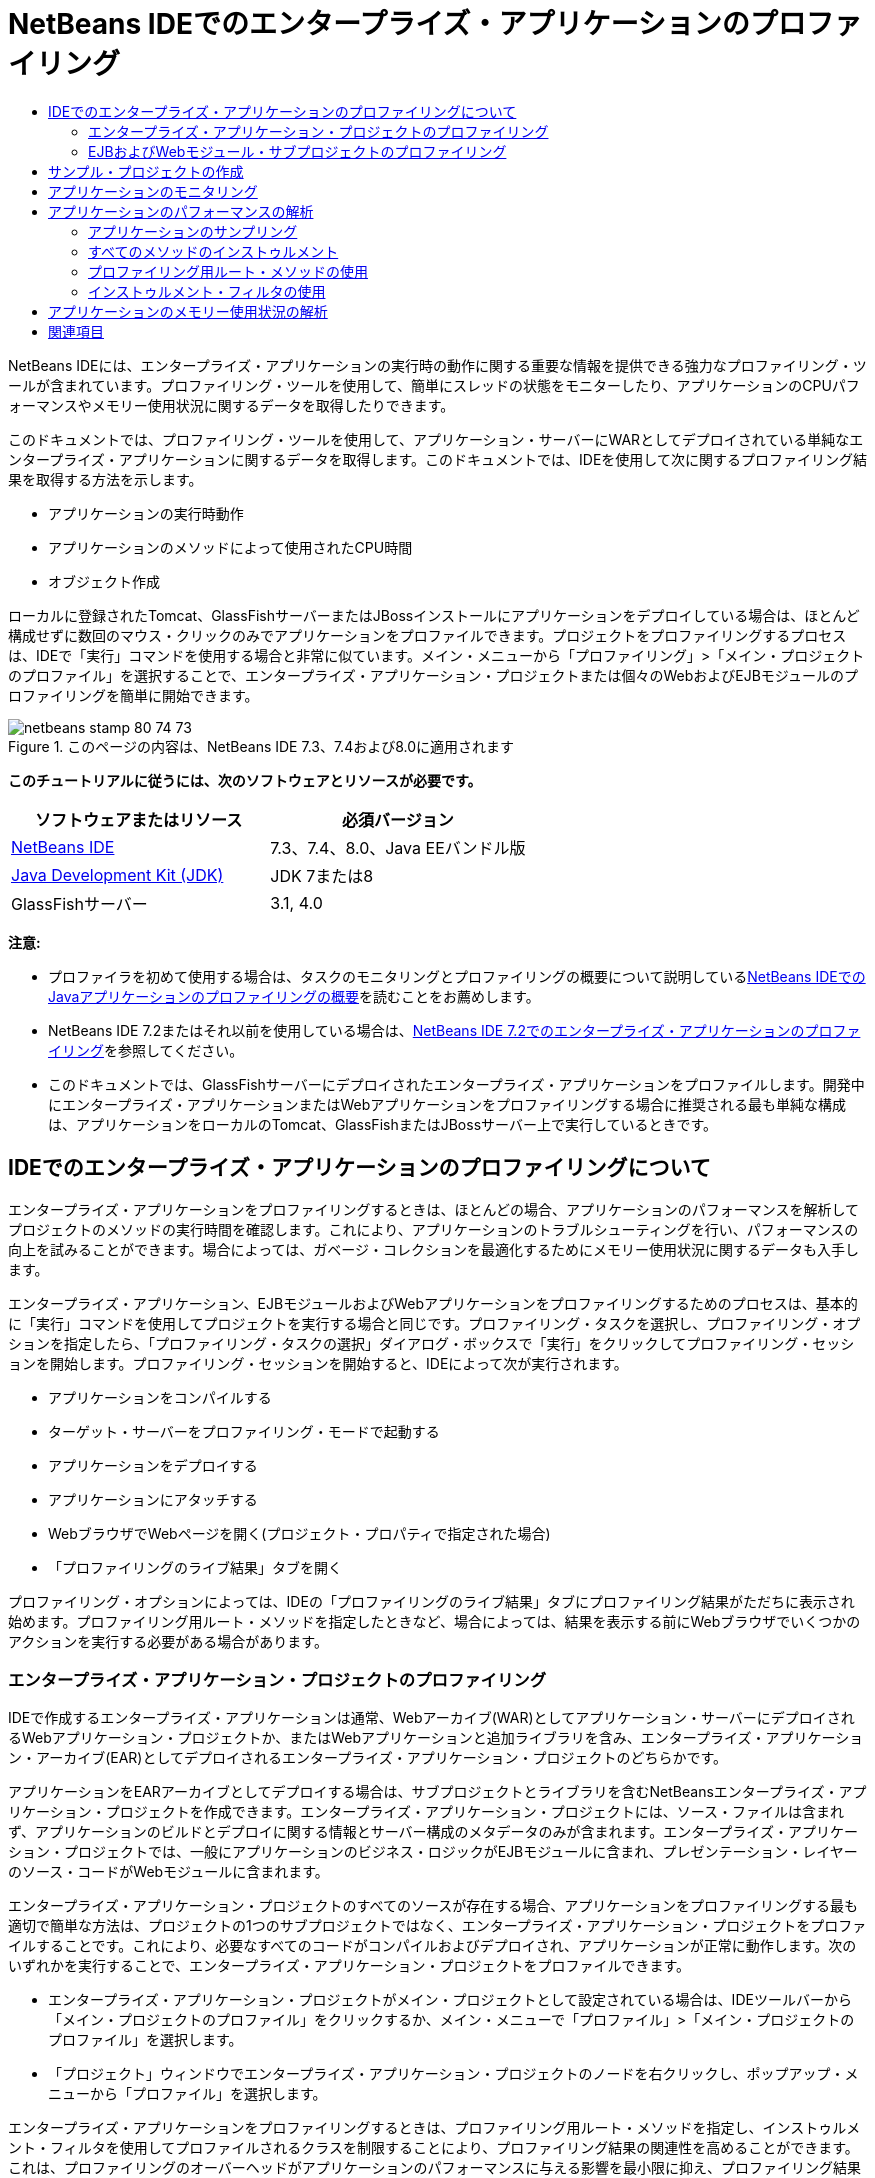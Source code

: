 // 
//     Licensed to the Apache Software Foundation (ASF) under one
//     or more contributor license agreements.  See the NOTICE file
//     distributed with this work for additional information
//     regarding copyright ownership.  The ASF licenses this file
//     to you under the Apache License, Version 2.0 (the
//     "License"); you may not use this file except in compliance
//     with the License.  You may obtain a copy of the License at
// 
//       http://www.apache.org/licenses/LICENSE-2.0
// 
//     Unless required by applicable law or agreed to in writing,
//     software distributed under the License is distributed on an
//     "AS IS" BASIS, WITHOUT WARRANTIES OR CONDITIONS OF ANY
//     KIND, either express or implied.  See the License for the
//     specific language governing permissions and limitations
//     under the License.
//

= NetBeans IDEでのエンタープライズ・アプリケーションのプロファイリング
:jbake-type: tutorial
:jbake-tags: tutorials 
:jbake-status: published
:icons: font
:syntax: true
:source-highlighter: pygments
:toc: left
:toc-title:
:description: NetBeans IDEでのエンタープライズ・アプリケーションのプロファイリング - Apache NetBeans
:keywords: Apache NetBeans, Tutorials, NetBeans IDEでのエンタープライズ・アプリケーションのプロファイリング

NetBeans IDEには、エンタープライズ・アプリケーションの実行時の動作に関する重要な情報を提供できる強力なプロファイリング・ツールが含まれています。プロファイリング・ツールを使用して、簡単にスレッドの状態をモニターしたり、アプリケーションのCPUパフォーマンスやメモリー使用状況に関するデータを取得したりできます。

このドキュメントでは、プロファイリング・ツールを使用して、アプリケーション・サーバーにWARとしてデプロイされている単純なエンタープライズ・アプリケーションに関するデータを取得します。このドキュメントでは、IDEを使用して次に関するプロファイリング結果を取得する方法を示します。

* アプリケーションの実行時動作
* アプリケーションのメソッドによって使用されたCPU時間
* オブジェクト作成

ローカルに登録されたTomcat、GlassFishサーバーまたはJBossインストールにアプリケーションをデプロイしている場合は、ほとんど構成せずに数回のマウス・クリックのみでアプリケーションをプロファイルできます。プロジェクトをプロファイリングするプロセスは、IDEで「実行」コマンドを使用する場合と非常に似ています。メイン・メニューから「プロファイリング」>「メイン・プロジェクトのプロファイル」を選択することで、エンタープライズ・アプリケーション・プロジェクトまたは個々のWebおよびEJBモジュールのプロファイリングを簡単に開始できます。


image::images/netbeans-stamp-80-74-73.png[title="このページの内容は、NetBeans IDE 7.3、7.4および8.0に適用されます"]


*このチュートリアルに従うには、次のソフトウェアとリソースが必要です。*

|===
|ソフトウェアまたはリソース |必須バージョン 

|link:https://netbeans.org/downloads/index.html[+NetBeans IDE+] |7.3、7.4、8.0、Java EEバンドル版 

|link:http://www.oracle.com/technetwork/java/javase/downloads/index.html[+Java Development Kit (JDK)+] |JDK 7または8 

|GlassFishサーバー |3.1, 4.0 
|===

*注意:*

* プロファイラを初めて使用する場合は、タスクのモニタリングとプロファイリングの概要について説明しているlink:../java/profiler-intro.html[+NetBeans IDEでのJavaアプリケーションのプロファイリングの概要+]を読むことをお薦めします。
* NetBeans IDE 7.2またはそれ以前を使用している場合は、link:../../72/javaee/profiler-javaee.html[+NetBeans IDE 7.2でのエンタープライズ・アプリケーションのプロファイリング+]を参照してください。
* このドキュメントでは、GlassFishサーバーにデプロイされたエンタープライズ・アプリケーションをプロファイルします。開発中にエンタープライズ・アプリケーションまたはWebアプリケーションをプロファイリングする場合に推奨される最も単純な構成は、アプリケーションをローカルのTomcat、GlassFishまたはJBossサーバー上で実行しているときです。


== IDEでのエンタープライズ・アプリケーションのプロファイリングについて

エンタープライズ・アプリケーションをプロファイリングするときは、ほとんどの場合、アプリケーションのパフォーマンスを解析してプロジェクトのメソッドの実行時間を確認します。これにより、アプリケーションのトラブルシューティングを行い、パフォーマンスの向上を試みることができます。場合によっては、ガベージ・コレクションを最適化するためにメモリー使用状況に関するデータも入手します。

エンタープライズ・アプリケーション、EJBモジュールおよびWebアプリケーションをプロファイリングするためのプロセスは、基本的に「実行」コマンドを使用してプロジェクトを実行する場合と同じです。プロファイリング・タスクを選択し、プロファイリング・オプションを指定したら、「プロファイリング・タスクの選択」ダイアログ・ボックスで「実行」をクリックしてプロファイリング・セッションを開始します。プロファイリング・セッションを開始すると、IDEによって次が実行されます。

* アプリケーションをコンパイルする
* ターゲット・サーバーをプロファイリング・モードで起動する
* アプリケーションをデプロイする
* アプリケーションにアタッチする
* WebブラウザでWebページを開く(プロジェクト・プロパティで指定された場合)
* 「プロファイリングのライブ結果」タブを開く

プロファイリング・オプションによっては、IDEの「プロファイリングのライブ結果」タブにプロファイリング結果がただちに表示され始めます。プロファイリング用ルート・メソッドを指定したときなど、場合によっては、結果を表示する前にWebブラウザでいくつかのアクションを実行する必要がある場合があります。


=== エンタープライズ・アプリケーション・プロジェクトのプロファイリング

IDEで作成するエンタープライズ・アプリケーションは通常、Webアーカイブ(WAR)としてアプリケーション・サーバーにデプロイされるWebアプリケーション・プロジェクトか、またはWebアプリケーションと追加ライブラリを含み、エンタープライズ・アプリケーション・アーカイブ(EAR)としてデプロイされるエンタープライズ・アプリケーション・プロジェクトのどちらかです。

アプリケーションをEARアーカイブとしてデプロイする場合は、サブプロジェクトとライブラリを含むNetBeansエンタープライズ・アプリケーション・プロジェクトを作成できます。エンタープライズ・アプリケーション・プロジェクトには、ソース・ファイルは含まれず、アプリケーションのビルドとデプロイに関する情報とサーバー構成のメタデータのみが含まれます。エンタープライズ・アプリケーション・プロジェクトでは、一般にアプリケーションのビジネス・ロジックがEJBモジュールに含まれ、プレゼンテーション・レイヤーのソース・コードがWebモジュールに含まれます。

エンタープライズ・アプリケーション・プロジェクトのすべてのソースが存在する場合、アプリケーションをプロファイリングする最も適切で簡単な方法は、プロジェクトの1つのサブプロジェクトではなく、エンタープライズ・アプリケーション・プロジェクトをプロファイルすることです。これにより、必要なすべてのコードがコンパイルおよびデプロイされ、アプリケーションが正常に動作します。次のいずれかを実行することで、エンタープライズ・アプリケーション・プロジェクトをプロファイルできます。

* エンタープライズ・アプリケーション・プロジェクトがメイン・プロジェクトとして設定されている場合は、IDEツールバーから「メイン・プロジェクトのプロファイル」をクリックするか、メイン・メニューで「プロファイル」>「メイン・プロジェクトのプロファイル」を選択します。
* 「プロジェクト」ウィンドウでエンタープライズ・アプリケーション・プロジェクトのノードを右クリックし、ポップアップ・メニューから「プロファイル」を選択します。

エンタープライズ・アプリケーションをプロファイリングするときは、プロファイリング用ルート・メソッドを指定し、インストゥルメント・フィルタを使用してプロファイルされるクラスを制限することにより、プロファイリング結果の関連性を高めることができます。これは、プロファイリングのオーバーヘッドがアプリケーションのパフォーマンスに与える影響を最小限に抑え、プロファイリング結果の関連性を高めるのに役立ちます。

Webアプリケーションと異なり、エンタープライズ・アプリケーションを実行するときは、ブラウザが常に自動的に開くとはかぎりません。(これはプロジェクトの構成によって異なります。)これは、場合によってはWebアプリケーションのフロント・エンドを手動で起動してから、EJBモジュール内のビジネス・ロジックなどのコードをWebブラウザから呼び出す必要があることを意味します。


=== EJBおよびWebモジュール・サブプロジェクトのプロファイリング

任意のEJBモジュールまたはWebモジュール・プロジェクトからプロファイリング・セッションを開始できます。この場合、次のいずれかの方法を試すことをお薦めします。

* *EJBモジュールのプロファイリング。*この方法を選択した場合、EJBモジュール・プロジェクトは一般にWebブラウザを開くように構成されていないため、通常はWebブラウザまたは別のクライアントからアプリケーション・コードを手動で呼び出す必要があります。EJBモジュールがサーバーにデプロイされたら、アプリケーション機能のデバッグや評価の場合と同じ方法で(通常はWebアプリケーションのフロント・エンドを起動してから、Webブラウザでアクションを実行することにより)、そのコードをコールするようにしてください。
* *Webモジュールのプロファイリング。*この方法を選択した場合は、Webモジュール・プロジェクトをプロファイリングする前に、EJBモジュールをコンパイルしてサーバーにデプロイする必要があります。通常、EJBのコードはブラウザ内でのなんらかのユーザー・アクションの結果として実行されます。このアクションがWebアプリケーション・コードによって実行または処理されると、EJBコードがそのコール・ツリーに表示されます。


== サンプル・プロジェクトの作成

このドキュメントでは、ServletStatelessサンプル・アプリケーションをプロファイルします。ServletStatelessアプリケーションは、IDEにサンプル・プロジェクトとして含まれている単純なエンタープライズWebアプリケーションです。

ServletStatelessアプリケーションを作成するには、次の手順を実行します。

1. メイン・メニューから「ファイル」>「新規プロジェクト」([Ctrl]-[Shift]-[N]、Macの場合は[⌘]-[Shift]-[N])を選択します。
2. 新規プロジェクト・ウィザードで、「サンプル」>「Java EE」カテゴリを選択します。
3. Servlet Statelessプロジェクトを選択します。「次」をクリックします。
4. プロジェクトの場所を指定します。「終了」をクリックします。

「終了」をクリックすると、IDEによってServletStatelessサンプル・プロジェクトが作成されます。「プロジェクト」ウィンドウにServletStatelessプロジェクトが表示されます。

*注意:*

* デフォルトでは、IDEを使用してプロジェクトをプロファイルすると、複数のプロジェクトが開いている場合は、「プロジェクト」ウィンドウで選択したプロジェクトがプロファイルされます。メイン・メニューから「実行」>「メイン・プロジェクトとして設定」を選択し、プロジェクトをメイン・プロジェクトとして設定した場合は、メイン・プロジェクトがデフォルトでプロファイルされます。「プロジェクト」ウィンドウでプロジェクト・ノードを右クリックし、ポップアップ・メニューから「プロファイル」を選択できます。
*  ``.jsp`` ページやサーブレットなどのファイルをプロファイルする場合は、そのファイルを右クリックして、ポップアップ・メニューから「ファイルをプロファイル」を選択します。動作は「(メイン)プロジェクトをプロファイル」とほぼ同じですが、プロファイリング・セッションを開始すると、プロジェクトのデフォルトのWebページではなく、選択されたWebページがブラウザで開きます。


== アプリケーションのモニタリング

アプリケーションをモニタリングすると、スレッドのアクティビティやメモリーの割当てなど、ターゲットJVMのプロパティに関する概要を取得できます。アプリケーションのモニタリングにかかるオーバーヘッドは非常に低いため、このモードではアプリケーションを長時間実行できます。「モニター」タスクを選択した場合、ターゲット・アプリケーションはインストゥルメントなしで起動されます。

ServletStatelessアプリケーションをモニターするには、次の手順を実行します。

1. 「実行」>「メイン・プロジェクトとして設定」>「ServletStateless」を選択し、プロジェクトをメイン・プロジェクトとして設定します。

プロジェクトをメイン・プロジェクトとして設定すると、「プロジェクト」ウィンドウでは、そのプロジェクト名が太字で表示されます。

2. メイン・メニューから「プロファイル」>「メイン・プロジェクトのプロファイル」を選択します。

*注意:*プロファイリング用のJavaプラットフォームを選択するプロンプトが表示された場合は、JDK 1.7またはJDK 1.8を選択します。

3. 「プロファイリング・タスクの選択」ダイアログ・ボックスで「モニター」を選択します。
4. 「実行」をクリックします。

*注意:*プロファイラを以前に使用したことがない場合は、「実行」をクリックできるようになる前に、プロファイラを調整するためのプロンプトが表示される場合があります。プロファイラの調整の詳細は、link:../java/profiler-intro.html[+NetBeans IDEでのJavaアプリケーションのプロファイリングの概要+]のlink:../java/profiler-intro.html#calibrate[+初めてのプロファイラの使用+]の項を参照してください。

「実行」をクリックすると、IDEによってアプリケーションがビルドされ、プロファイル・モードでサーバーが起動され、サーバーにアプリケーションがデプロイされます。次に、IDEがアプリケーションにアタッチされ、データの取得が開始されます。

ターゲットJVM内のスレッド上のデータが「スレッド」タブに表示されます。「スレッド」タブには、すべてのスレッド、サーバー・スレッドおよびアプリケーション内のスレッド上のデータが表示されます。

「プロファイラ」ウィンドウの「遠隔測定の概要」ボタンをクリックして「VM遠隔測定の概要」ウィンドウを開くことにより、追加のモニタリング情報を表示できます。「VM遠隔測定の概要」ウィンドウでは、モニタリング・データの概要をリアル・タイムですばやく取得できます。「VM遠隔測定の概要」ウィンドウ内のいずれかのグラフをダブルクリックすると、そのグラフのより大きいバージョンを開くことができます。

エンタープライズ・アプリケーションをモニタリングするときは、メモリー(ヒープ)グラフとメモリー(GC)グラフを使用して、アプリケーションのメモリー使用状況をすばやく確認できます。グラフの上にカーソルを置くと、詳細情報を示すツールチップを開くことができます。ヒープ・サイズや生存中世代の数が徐々に増加している場合は、メモリー・リークを示している可能性があります。メモリー・リークが疑われる場合は、アプリケーションのメモリー使用状況をプロファイルすることをお薦めします。

image::images/monitor-memory-telemetry.png[title="GCの情報を示すメモリー(GC)グラフ"] 


== アプリケーションのパフォーマンスの解析

「CPUパフォーマンスを解析」タスクを使用して、アプリケーションのメソッド・レベルのCPUパフォーマンス(実行時間)とメソッドが呼び出された回数に関するデータを確認できます。アプリケーション全体のパフォーマンスを解析するか、またはプロファイリング・ルートを選択してプロファイリングをアプリケーション・コードの一部に制限するかを選択できます。

image::images/sample-task.png[title="「プロファイリング・タスクの選択」ダイアログ・ボックスの「CPU」ペインで選択された「サンプル・アプリケーション」モード"]

「プロファイリング・タスク」ウィンドウで「CPUパフォーマンスを解析」タスクを選択したときは、次のいずれかのオプションを選択することで、プロファイルするアプリケーションの部分を選択できます。

* *簡易(サンプリング)。*このモードでは、IDEはアプリケーションをサンプリングし、定期的にスタック・トレースを取得します。このオプションは、メソッドをインストゥルメントする方法と比較して正確性が低下しますが、オーバーヘッドは低くなります。このオプションは、インストゥルメントが必要になる可能性のあるメソッドを見つけるのに役立ちます。
* *詳細(インストゥルメント済)。*このモードでは、プロファイルされたアプリケーションのメソッドがインストゥルメントされます。IDEでは、スレッドがプロジェクトのメソッドに入った時刻と出た時刻が記録されるため、各メソッド内で費やされた時間の長さを確認できます。メソッドに入るときは、スレッドによって「メソッドに入る」イベントが生成されます。メソッドから出るときは、スレッドによって対応する「メソッドから出る」イベントが生成されます。この両方のイベントのタイムスタンプが記録されます。これらのデータはリアル・タイムで処理されます。

アプリケーション内のすべてのメソッドをインストゥルメントするか、または1つ以上の*ルート・メソッド*を指定することによってインストゥルメントをアプリケーションのコードのサブセットに制限するかを選択できます。ルート・メソッドを指定すると、プロファイリングのオーバーヘッドを大幅に削減できます。ルート・メソッドは、ユーザーがインストゥルメントのルートとして指定する、ソース・コード内のメソッド、クラス、またはパッケージです。プロファイリング・データは、アプリケーションのスレッドのいずれかがインストゥルメントのルートに入ったときと出たときに収集されます。アプリケーションのスレッドのいずれかがルート・メソッドに入るまで、プロファイリング・データは収集されません。ルート・メソッドは、ソース・コード内でポップアップ・メニューを使用するか、または「*カスタマイズ*」をクリックして「プロファイリング・ルートの編集」ダイアログ・ボックスを開くことによって指定できます。

*Webアプリケーションのプロファイリングに関するヒント*

* エンタープライズ・アプリケーションは、通常、Javaコア・クラスに加えて、ターゲット・サーバーのクラスに含まれる多数のメソッドを呼び出します。このため、インストゥルメントされるソースを制限するためのフィルタを選択することが重要です。エンタープライズ・アプリケーションをプロファイリングするときは、「*プロジェクト・クラスだけをプロファイリング*」フィルタを使用することをお薦めします。
* プロファイリング結果は、プロファイリング・セッションが開始されるとすぐに収集されます。詳細方式の使用時にプロファイリング用ルート・メソッドが指定されていない場合は、サーバーの起動(特に、Webアプリケーションのリスナーおよびフィルタの初期化)の直後にいくつかの興味深いデータを取得できます。プロファイリング用ルート・メソッドを指定すると、選択したルート・メソッドによっては、このデータを取得できない可能性があります。
* 通常はリスナーやフィルタに関するデータは必要ないため、「収集結果をリセット」をクリックしてそのデータをクリアできます。Webブラウザでのアクションの結果としてなんらかのコード(通常はJavaBeans、カスタム・タグ、またはその両方を使用するJSPページの表示やサーブレットの ``doGet`` / ``doPost`` メソッドの処理)が呼び出されると、最初に使用可能なデータが収集されます。アプリケーションが初めて起動したときに収集されるデータは、多くの場合、Webアプリケーションの起動動作のみを表していることに注意してください。
* JSPページは、初めて表示されると、サーバーの内部でサーブレットにコンパイルされ、コール・ツリーやメソッドのタイミングに影響を与えます。また、サーブレットや他のアプリケーション・コードの動作は、最初の実行時とアプリケーションが継続的に実行される実際の本番環境とで少し異なる可能性があります。実際のアプリケーション・パフォーマンスをより的確に表すプロファイリング・データを取得するには、時間を測定する前に、プロファイルされるコードに対してある程度のワークロードをかけるようにしてください(コール・ツリーがこの影響を受けないようにしてください)。これは、負荷ジェネレータを使用して簡単に行うことができます。(詳細は、link:../java/profile-loadgenerator.html[+NetBeans IDEでの負荷ジェネレータの使用+]を参照してください。)様々なブラウザのキャッシュ機能も、パフォーマンスに影響を与える可能性があります。

*注意:*Windowsマシン上のGlassFishアプリケーション・サーバーでWebアプリケーションをプロファイリングする場合、スペースが使用されているパス(デフォルトの ``C:\Program Files\netbeans-7.4`` へのインストールなど)にNetBeans IDEがインストールされていると、プロファイリング用サーバーの起動が失敗することがあります。これを回避するには、NetBeans IDEのインストール・ディレクトリをパスにスペースが含まれない場所( ``C:\netbeans-7.4`` など)にインストールまたはコピーします。


=== アプリケーションのサンプリング

アプリケーション全体の動作の概要が必要であり、メソッドをインストゥルメントしない場合は、簡易オプションを選択してください。簡易プロファイル・モードでは、IDEが定期的にスタック・トレースを取得します。簡易プロファイル・モードのオーバーヘッドは、詳細プロファイル・モードより少なくなります。

この課題では、簡易プロファイル・モードを選択して、アプリケーションのパフォーマンスを解析します。

1. 「プロファイラ」ウィンドウの「停止」ボタンをクリックして、モニタリング・セッションを停止します。
2. メイン・メニューから「プロファイル」>「メイン・プロジェクトのプロファイル」を選択します。
3. 「プロファイリング・タスクの選択」ダイアログ・ボックスで「CPU」を選択します。
4. *「簡易(サンプリング)」*モードを選択します。
5. 「フィルタ」ドロップダウン・リストから「*プロジェクト・クラスだけをプロファイル*」を選択します。「実行」をクリックします。

*注意:*このフィルタは、インストゥルメント対象クラスをエンタープライズ・アプリケーション・プロジェクト内のクラスに限定します。フィルタされたクラスの一覧を表示するには、「*フィルタ値を表示*」をクリックします。

image::images/sample-task.png[title="「プロファイリング・タスクの選択」ダイアログ・ボックスの「CPU」ペインで選択された「サンプル・アプリケーション」モード"]

ダイアログ内の目盛りを見ると、オーバーヘッドが比較的小さいことがわかります。

6. 「プロファイラ」ウィンドウの「プロファイリングのライブ結果」ボタンをクリックして、「プロファイリングのライブ結果」タブを開きます。
image::images/sample-task-results.png[title="「サンプル・アプリケーション」モードの結果"]

「プロファイリングのライブ結果」タブで、 ``Servlet2Stateless`` クラス内のサーブレットの ``service`` メソッドの実行時間と、このメソッドが1回呼び出されたことを確認できます。


=== すべてのメソッドのインストゥルメント

「アプリケーションをプロファイル」モードでは、アプリケーションのメソッドがインストゥルメントされます。アプリケーションのパフォーマンスをより正確に測定できますが、プロファイリングのオーバーヘッドはサンプル・モードを選択した場合より大きくなります。プロファイリング用ルート・メソッドを指定すると、インストゥルメントされるメソッドが制限され、プロファイリングのオーバーヘッドを削減できます。一部のアプリケーションでは、アプリケーション全体をプロファイリングすると、大量のプロファイリング・データが生成されてアプリケーションが使用できなくなるか、またはアプリケーションがクラッシュする原因になる可能性があるため、ルート・メソッドを指定することが、詳細な、または現実的なパフォーマンス・データを取得するための唯一の方法である場合があります。

この課題では、エンタープライズ・アプリケーション内のすべてのメソッドをインストゥルメントすることにより、アプリケーションのパフォーマンスを解析します。

1. 「プロファイラ」ウィンドウの「停止」ボタンをクリックして、モニタリング・セッションを停止します。
2. メイン・メニューから「プロファイル」>「メイン・プロジェクトのプロファイル」を選択します。
3. 「プロファイリング・タスクの選択」ダイアログ・ボックスで「CPU」を選択します。
4. *「詳細(インストゥルメント済)」*モードを選択します。
5. 「フィルタ」ドロップダウン・リストから「*プロジェクト・クラスだけをプロファイル*」を選択します。「実行」をクリックします。
image::images/advanced-cpu-task.png[title="「プロファイリング・タスクの選択」ダイアログ・ボックスの「CPU」ペインで選択された「アプリケーションをプロファイル」モード"]

ダイアログ内の目盛りを見ると、オーバーヘッドが「簡易(サンプリング)」プロファイル・モードより大きいことがわかります。

6. 「プロファイラ」ウィンドウの「プロファイリングのライブ結果」ボタンをクリックして、「プロファイリングのライブ結果」タブを開きます。

「プロファイリングのライブ結果」タブに ``Servlet2Stateless`` クラス内のサーブレットの ``init`` および ``service`` メソッドの実行時間が表示され、各メソッドが1回ずつ呼び出されたことを確認できます。 ``StatelessSessionBean`` クラス内の ``init`` メソッドも呼び出されました。

image::images/cpu-pane1-results.png[title="「アプリケーションをプロファイル」モードの結果"]

*注意:*デフォルトでは、自動リフレッシュ・モードがアクティブになっているため、表示されるデータは数秒ごとに更新されます。自動リフレッシュ・モードは、ツールバーの「自動リフレッシュ」ボタンをクリックすることでアクティブ化および非アクティブ化できます。

収集されるデータの読みやすさを向上させるため、「プロファイリングのライブ結果」ウィンドウのホット・スポット・ビューで結果フィルタを使用して、表示される結果をフィルタできます。結果フィルタは、結果の表示をフィルタするのみであり、インストゥルメントされるクラスには影響しません。結果フィルタを使用すると、定義されたパターン「で始まる」、「を含む」または「で終わる」結果がフィルタされます。より複雑な正規表現をフィルタリングに使用することもできます。データは、最初の結果表の列に表示されたとおりのパッケージ/クラス/メソッド名に基づいてフィルタされます。複数のパターンをスペースまたはカンマとスペースで区切って指定できます。

7. Webブラウザで、フィールドに自分の名前を入力して「問合せを送信」をクリックします。
image::images/cpu-pane1-results1.png[title="「アプリケーションをプロファイル」モードの結果"]

「問合せを送信」をクリックすると、「プロファイリングのライブ結果」タブが更新され、Webブラウザでのアクションが反映されたことがわかります。ボタンのクリックにより、 ``StatelessSessionBean`` クラス内の ``sayHello`` メソッドが呼び出され、 ``init`` メソッドが再度呼び出されました。 ``Servlet2Stateless`` 内のサーブレットの ``service`` メソッドも再度呼び出されました。タブには、各メソッドに費やされた時間も表示されます。

「ドリルダウン」ボタンをクリックすると、サーブレットやリスナーなど、アプリケーションの様々な領域で費やされた相対的な時間のグラフィカル表現を表示できます。グラフィックをクリックして、表示されているプロファイリング結果にドリルダウンできます。

image::images/drill-down.png[title="アプリケーション内のサーブレットで費やされた相対的な時間のドリルダウン・グラフ"]

アプリケーションのインストゥルメントでは、アプリケーションをプロファイリングするときに常にある程度のオーバーヘッドが発生します。このような単純なアプリケーションではオーバーヘッドがあまり目立ちませんが、複雑なアプリケーションではオーバーヘッドがかなり大きくなる可能性があります。プロファイリング用ルート・メソッドを選択してプロファイルされるクラスを制限することで、オーバーヘッドを削減できます。


=== プロファイリング用ルート・メソッドの使用

この課題では、アプリケーションの一部のみをプロファイルします。パフォーマンスのボトルネックがどこにあるかわかっていると思われる場合や、コードの特定の部分(たとえば、1つまたは少数のサーブレットのみ)をプロファイルする場合は、このプロファイリング方法を使用するようにしてください。この方法では通常、プロファイリングによって発生するオーバーヘッドが、すべてのアプリケーション・メソッドをインストゥルメントする場合に比べてかなり小さくなります。アプリケーションの一部のみをインストゥルメントすることで、本当に必要なデータのみが収集され、表示されます。

アプリケーションの一部をプロファイルするには、1つまたは複数のプロファイリング用ルート・メソッドを設定する必要があります。IDEは、プロファイリング用ルート・メソッドに入っているスレッドによってコールされたメソッドのみをインストゥルメントします。たとえば、 ``StatelessSessionBean`` クラスの ``sayHello`` メソッドをルート・メソッドとして設定し、「プロジェクト・クラスだけをプロファイル」フィルタを使用すると、このメソッドが呼び出され、アプリケーション・スレッドがこのメソッドに入ったときにIDEがメソッドのインストゥルメントを開始します。このアプリケーションでは、 ``init`` コンストラクタは ``sayHello`` の前に呼び出されるため、インストゥルメントされません。

image::images/profileroot-sayhello-project.png[title="アプリケーション内のサーブレットで費やされた相対的な時間のドリルダウン・グラフ"]

「すべてのクラスをプロファイル」フィルタを選択すると、IDEは ``sayHello`` によってコールされたJavaコア・クラスを含むすべてのメソッドをインストゥルメントします。

image::images/profileroot-sayhello-all.png[title="アプリケーション内のサーブレットで費やされた相対的な時間のドリルダウン・グラフ"]

*注意: *より複雑なアプリケーションでは、複数のルート・メソッドを指定することもできます。個々のメソッド、クラス全体およびパッケージをプロファイリング・ルートとして選択できます。

プロファイリング・ルートを指定してアプリケーションのパフォーマンスを解析するには、次の手順を実行します。

1. 「プロファイラ」ウィンドウの「停止」ボタンをクリックして、以前のプロファイリング・セッションを停止します(まだ実行されている場合)。
2. メイン・メニューから「プロファイル」>「メイン・プロジェクトのプロファイル」を選択します。
3. 「プロファイリング・タスクの選択」ダイアログ・ボックスで「CPU」を選択します。
4. *「詳細(インストゥルメント済)」*モードを選択します。
5. 「*カスタマイズ*」をクリックして「プロファイリング・ルートの編集」ダイアログ・ボックスを開きます。

アプリケーションの一部をプロファイルするには、最初にルート・メソッドを指定する必要があります。プロファイリング・ルートを選択することで、プロファイリングをプロファイリング・ルートに入っているスレッドによってコールされたメソッドに制限します。

6. 「プロファイリング・ルートの編集」ダイアログ・ボックスの「ビューを選択」ドロップダウン・リストで、「Webアプリケーション・ビュー」を選択します。
7. ServletStatelessノードを展開して、「サーブレット」パッケージ内の ``service`` メソッドを選択します。「OK」をクリックします。
image::images/edit-profiling-roots.png[title="「プロファイリング・ルートの編集」ダイアログの「Webアプリケーション・ビュー」"]

または、「パッケージ表示」を選択してアプリケーション内のすべてのソース・パッケージを表示し、 ``servlet.stateless`` パッケージに含まれる ``Servlet2Stateless`` クラスの ``service`` メソッドを選択することもできます。

image::images/edit-profiling-roots-pkg.png[title="「プロファイリング・ルートの編集」ダイアログの「パッケージ表示」"]

*注意:* ``Servlet2Stateless`` コンストラクタが選択されていないことに注意してください。「プロファイリング・ルートの編集」ダイアログを使用して、インストゥルメントをクラス内の特定のメソッドに制限できます。インストゥルメントを特定のメソッドに制限しない場合は、「パッケージ表示」を使用してクラスまたはパッケージ全体を選択できます。たとえば、「プロファイリング・ルートの編集」ダイアログ・ボックスの「パッケージ表示」で ``Servlet2Stateless`` クラスを選択すると、IDEは ``init`` コンストラクタと ``service`` メソッドをインストゥルメントします。

「詳細」ボタンをクリックすると、「プロファイリング・ルートの編集(詳細)」ダイアログ・ボックスに ``service`` メソッドが唯一のルート・メソッドとして表示されることがわかります。「追加」をクリックし、メソッドの署名とクラスを入力することでメソッドを明示的に定義できます。

image::images/edit-profilingroots-pkg-adv.png[title="「プロファイリング・ルートの編集(詳細)」ダイアログ"]
8. 「プロファイリング・ルートの編集」ダイアログ・ボックスで「OK」をクリックします。

「プロファイリング・タスクの選択」ダイアログ・ボックスで、詳細プロファイリング・モードがカスタム・プロファイリング・ルートを使用して実行されることを確認できます。「*編集*」をクリックすると、選択したルート・メソッドを表示および変更できます。これで、ルート・メソッドを指定しなかった場合に比べてプロファイリングのオーバーヘッドが小さくなりました。

9. 「フィルタ」ドロップダウン・リストから「*プロジェクト・クラスだけをプロファイル*」を選択します。「実行」をクリックします。
image::images/advanced-cpu-task-custom.png[title="カスタム・プロファイリング・ルート付きで選択された「アプリケーションをプロファイル」モード"]

「実行」をクリックすると、IDEによってアプリケーションがビルドおよびデプロイされ、Webブラウザが開いてサーブレットのページが表示されます。

IDEの「プロファイリングのライブ結果」タブにプロファイリング結果が表示されます。

image::images/cpu-pane2-results.png[title="プロファイリング・ルートを使用してメソッドをインストゥルメントした結果"]

プロファイリング・ルートとして指定したメソッドの結果のみがIDEに表示されることがわかります。アプリケーション・スレッドは、プロファイリング・ルートに入った後、アプリケーション内の他のメソッドに入っていません。

アプリケーションはプロファイリング・ルートに入った後で他のメソッドに入っていますが、インストゥルメント・フィルタによってインストゥルメントがプロジェクトの一部のクラスに制限されているため、これらの他のメソッドは表示されません。

10. Webブラウザで、フィールドに自分の名前を入力して「問合せを送信」をクリックします。
image::images/cpu-pane2-results1.png[title="sayHelloメソッドの呼出し後にプロファイリング・ルートを使用してメソッドをインストゥルメントした結果"]

「問合せを送信」をクリックすると、「プロファイリングのライブ結果」タブが更新され、Webブラウザでのアクションが反映されたことがわかります。ボタンのクリックにより、 ``StatelessSessionBean`` クラス内の ``sayHello`` メソッドが1回呼び出されました。 ``service`` メソッドも再度呼び出されました。

結果には、アプリケーションのパフォーマンスが表示されますが、長期間実行されているアプリケーションのパフォーマンスが正確に表されていない可能性があります。より現実的な条件下でWebアプリケーションのパフォーマンスをエミュレートする1つの方法は、負荷ジェネレータ・スクリプトを実行することです。

11. ブラウザで前のステップを数回繰り返してから、「プロファイリングのライブ結果」タブの「結果のリセット」をクリックして結果をクリアします。
12. プロファイリング結果がリセットされたら、もう一度自分の名前を入力して「問合せを送信」をクリックします。
image::images/cpu-pane2-results2.png[title="sayHelloメソッドの呼出し後にプロファイリング・ルートを使用してメソッドをインストゥルメントした結果"]

プロファイリング結果を見ると、ほとんどの場合、パフォーマンスが向上していることがわかります。


=== インストゥルメント・フィルタの使用

CPUパフォーマンスを解析するときは、ドロップダウン・リストからインストゥルメント・フィルタを選択し、プロファイリングを必要なソース・コードに制限することで、プロファイリングのオーバーヘッドを削減できます。フィルタを使用して、インストゥルメントされるパッケージまたはクラスを指定できます。次のデフォルト・フィルタから選択するか、カスタム・フィルタを作成できます。

* *すべてのクラスをプロファイル。*Webアプリケーションまたはエンタープライズ・アプリケーションをプロファイリングするときにこのフィルタを選択すると、コアJavaクラスやサーバー・クラスを含むすべてのクラスがインストゥルメントされます。これほど多くのクラスをインストゥルメントすると、*非常に*大きなオーバーヘッドが発生する可能性があるため、このフィルタを選択する場合は注意が必要です。
* *プロジェクト・クラスだけをプロファイリング*。エンタープライズ・アプリケーションをプロファイリングする場合は、このフィルタを使用して、インストゥルメントされるコードをプロジェクト内のクラスに制限することをお薦めします。サーバー・クラスはインストゥルメントされません。
* *プロジェクトとサブプロジェクトのクラスをプロファイル。*Webアプリケーション、EJBモジュール、クラス・ライブラリなどのサブプロジェクトを含むエンタープライズ・アプリケーション・プロジェクトをプロファイリングする場合は、このフィルタを選択して、インストゥルメント対象コードをサブプロジェクト内のクラスに制限できます。

カスタム・フィルタを作成して、特定のプロジェクトや特定タイプのプロファイリングで使用できます。たとえば、Oracle WebLogic Server上のWebアプリケーションをプロファイリングするときに使用するインストゥルメント・フィルタが必要な場合は、「フィルタ・セットを編集」をクリックして、Javaコア・クラス、Oracle WebLogicクラスおよびNetBeansクラスを除外するフィルタ・セットを作成できます(HTTPモニターが有効になっている場合に便利です)。フィルタ・セットに「WebLogic Webapp Exclusive」などの名前を設定しておき、WebLogicサーバーにデプロイされたアプリケーションをプロファイリングするときに、「フィルタ」ドロップダウン・リストからそのフィルタを選択できます。

image::images/custom-filter.png[title="プロジェクトを初めてプロファイリングする場合に表示されるダイアログ・ボックス"]

「フィルタ」ドロップダウン・リストから「簡易フィルタ」を選択し、「簡易フィルタの設定」ダイアログ・ボックスを開くことで、簡易なインストゥルメント・フィルタを定義できます。インストゥルメントされるパッケージまたはクラスの一覧をすばやく編集できます。これにより、「フィルタ」ドロップダウン・リストから選択できる簡易フィルタが作成されます。

image::images/set-quick-filter.png[title="プロジェクトを初めてプロファイリングする場合に表示されるダイアログ・ボックス"]

インストゥルメント・フィルタの定義と使用の詳細は、IDEのプロファイリングに関するドキュメントを参照してください。


== アプリケーションのメモリー使用状況の解析

IDEのプロファイリング・ツールを使用して、エンタープライズ・アプリケーションのメモリー使用状況を解析し、オブジェクト割当てやガベージ・コレクションに関する詳細なデータを取得できます。「メモリー使用状況を解析」タスクによって、ターゲット・アプリケーション内で割り当てられているオブジェクトに関するデータ(割り当てられたオブジェクトの数、型、場所など)が提供されます。

メモリー使用状況をプロファイリングするときは、プロファイリング用ルート・メソッドやインストゥルメント・フィルタを設定できないため、サーバーの実行中に作成されたすべてのオブジェクトがトラックされます。このため、複雑なアプリケーション・サーバーでは、プロファイリングのオーバーヘッドやメモリーの消費量が大きくなる可能性があります。したがって、このタイプのプロファイリングを実行する前に、マシンの潜在的な制限事項について知っておくようにしてください。プロファイリングのオーバーヘッドを軽減するため、10個に1個の割合でのみオブジェクトをプロファイルするように設定を変更できます。オブジェクト割当てのスタック・トレースの記録を無効化(制限)することもできます。

メモリー・リークを検出するためにエンタープライズ・アプリケーションをプロファイリングするときは、「生存中世代」のメトリックを使用すると非常に便利なことがあります。このツールは、ガベージ・コレクションのサイクルを経て生存する様々なオブジェクト世代の数をトラックすることにより、アプリケーションのメモリー使用量が著しく大きくなる前にメモリー・リークを検出できます。

メモリー・パフォーマンスを解析するには、次のオプションのいずれかを選択することによって、取得するデータの量を選択します。

* *簡易。*このオプションが選択されている場合、プロファイラはアプリケーションをサンプリングして、ライブ・オブジェクトに限定されたデータを提供します。ライブ・オブジェクトとは、ガベージ・コレクタによって回収されていないアクセス可能(およびアクセス不能)なすべてのオブジェクトです。このオプションは、ライブ・オブジェクトのみ追跡し、計測時に割当てを追跡しません。このオプションを選択した場合は、スタック・トレースを記録したり、プロファイリング・ポイントを使用したりすることはできません。このオプションを選択すると、「詳細」オプションよりもオーバーヘッドが大幅に削減されます。
* *詳細。*このオプションを選択すると、割り当てられたオブジェクトの数、タイプおよび場所に関する情報を取得できます。割り当てられたオブジェクトとは、アプリケーションを起動してから(またはプロファイラでの収集結果が最後にリセットされてから)これまでに作成されたオブジェクトです。ターゲットJVMによって現在ロードされているすべてのクラス(および新規にロードされる各クラス)が計測され、オブジェクト割当てに関する情報が生成されます。メモリ使用状況の分析時にプロファイリング・ポイントを使用する場合、またはコール・スタックを記録する場合は、このオプションを選択する必要があります。このオプションを選択すると、簡易オプションよりもプロファイリング・オーバーヘッドが増加します。

「詳細」オプションを選択した場合は、次のオプションも設定できます。

* *完全なオブジェクト・ライフスタイルを記録。*存続している世代数など、各オブジェクトのすべての情報を記録するには、このオプションを選択します。
* *割当てのスタック・トレースを記録。*完全なコール・スタックを記録するには、このオプションを選択します。このオプションでは、メモリー・スナップショットを表示する際にメソッド呼出しの逆呼出しツリーを表示できます。
* *定義済みプロファイリング・ポイントを使用。*プロファイリング・ポイントを有効にするには、このオプションを選択します。無効なプロファイリング・ポイントは無視されます。選択解除されている場合は、プロジェクト内のすべてのプロファイリング・ポイントが無視されます。

「プロファイリング・タスクの選択」ウィンドウの「オーバーヘッド」メーターは、ユーザーが選択したプロファイリング・オプションに応じて、プロファイリングのオーバーヘッドの大まかな増減を示します。

ここで、IDEを使用してエンタープライズ・アプリケーションのメモリー・パフォーマンスを解析します。存続している世代に関する情報を取得する場合は、*「詳細」*オプションを選択する必要があります。または、ライブ・オブジェクトに関するデータが必要な場合は、*簡易*オプションを選択できます。

1. 「プロファイラ」ウィンドウの「停止」ボタンをクリックして、以前のプロファイリング・セッションを停止します(まだ実行されている場合)。
「停止」をクリックすると、IDEがアプリケーションからデタッチされます。
2. メイン・メニューから「プロファイル」>「メイン・プロジェクトのプロファイル」を選択します。
3. 「プロファイリング・タスクの選択」ダイアログ・ボックスで「*メモリー*」を選択します。
4. *「詳細」*を選択します。
5. *「完全なオブジェクト・ライフサイクルを記録」*を選択して、存続している世代に関するデータを取得します。

*注意:*このオプションを選択すると、「オーバーヘッド」メーターが大幅に増加します。エンタープライズ・アプリケーションをプロファイリングするときは、収集されるデータ量のため、ほとんどの場合、IDE用のメモリーを増やす必要がありあります。

6. 「*定義済みプロファイリング・ポイントを使用*」を選択解除します(選択されている場合)。「実行」をクリックします。
image::images/profile-memory-advanced.png[title="「メモリー」タスクとオプションが表示された「プロファイリング・タスクの選択」ダイアログ"]

「実行」をクリックすると、IDEによってアプリケーションがコンパイルされ、プロファイル・モードでサーバーが起動され、サーバーにアプリケーションがデプロイされます。プロファイリング結果を表示するには、「プロファイラ」ウィンドウ内の「ライブ結果」をクリックして「ライブ結果」ウィンドウを開きます。「ライブ結果」ウィンドウに、ターゲットJVMに割り当てられたオブジェクトのサイズと数に関する情報が表示されます。結果には、エンタープライズ・アプリケーションによって割り当てられたオブジェクトに加えて、アプリケーション・サーバーによって割り当てられたオブジェクトもすべて含まれています。

image::images/profile-memory-results.png[title="メモリー使用状況のプロファイリングの結果が表示された「プロファイリング結果」タブ"]

デフォルトでは、結果は「ライブ・バイト数」の数でソートされて表示されますが、列ヘッダーをクリックすると結果の表示方法を変更できます。また、リストの下にあるフィルタ・ボックスにクラス名を入力して結果をフィルタすることもできます。

link:/about/contact_form.html?to=3&subject=Feedback:%20Profiling%20Enterprise%20Applications[+このチュートリアルに関するご意見をお寄せください+]



== 関連項目

このドキュメントでは、GlassFishアプリケーション・サーバーにデプロイされたエンタープライズ・アプリケーションをプロファイリングするときにプロファイリング・データを取得する基本的な方法について説明しました。

このドキュメントで説明されていないプロファイリング設定および機能の詳細は、製品に含まれ、「ヘルプ」メニュー項目から使用できるドキュメントを参照してください。

関連ドキュメントについては、次のリソースを参照してください。

* link:http://wiki.netbeans.org/wiki/view/NetBeansUserFAQ#section-NetBeansUserFAQ-Profiler[+NetBeansプロファイラのFAQ+]
NetBeans IDEでのアプリケーションのプロファイリングに関連した、よくある質問を含むドキュメント
* link:http://wiki.netbeans.org/wiki/view/FaqProfilerProfileFreeForm[+FAQ: 自由形式プロジェクトのプロファイリング+]
* link:../java/profiler-screencast.html[+スクリーンキャスト: プロファイリング・ポイント、ドリルダウン・グラフ、ヒープ・ウォーカ+]
NetBeans IDEのいくつかのプロファイリング機能を示すデモ。
* link:../../../community/magazine/html/04/profiler.html[+詳細なプロファイリング: 実行理論+]
* link:http://profiler.netbeans.org/index.html[+profiler.netbeans.org+]
NetBeansプロファイラ・プロジェクトのサイト
* link:http://blogs.oracle.com/nbprofiler/[+NetBeansプロファイラのブログ+]
* link:http://profiler.netbeans.org/mailinglists.html[+NetBeansプロファイラのメーリング・リスト+]
* link:http://profiler.netbeans.org/docs/help/5.5/index.html[+NetBeansプロファイラ5.5の使用+]

<<top,先頭>>

